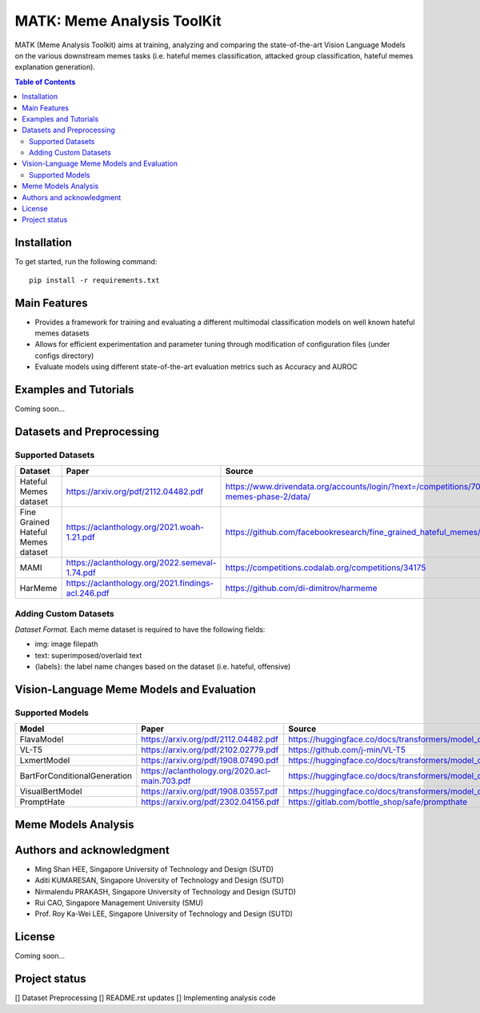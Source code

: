 MATK: Meme Analysis ToolKit
===========================

MATK (Meme Analysis Toolkit) aims at training, analyzing and comparing
the state-of-the-art Vision Language Models on the various downstream
memes tasks (i.e. hateful memes classification, attacked group
classification, hateful memes explanation generation).

.. contents:: Table of Contents 
   :depth: 2

***************
Installation
***************

To get started, run the following command::

  pip install -r requirements.txt

***************
Main Features
***************

* Provides a framework for training and evaluating a different multimodal classification models on well known hateful memes datasets
* Allows for efficient experimentation and parameter tuning through modification of configuration files (under configs directory)
* Evaluate models using different state-of-the-art evaluation metrics such as Accuracy and AUROC


***************
Examples and Tutorials
***************

Coming soon...

**************************
Datasets and Preprocessing
**************************


Supported Datasets
~~~~~~~~~~~~~~~~~~
+-------------------------------------------+------------------------------------------------------+----------------------------------------------------------------------------------------------+
| Dataset                                   | Paper                                                | Source                                                                                       |
+===========================================+======================================================+==============================================================================================+
| Hateful Memes dataset                     |  https://arxiv.org/pdf/2112.04482.pdf                | https://www.drivendata.org/accounts/login/?next=/competitions/70/hateful-memes-phase-2/data/ |
+-------------------------------------------+------------------------------------------------------+----------------------------------------------------------------------------------------------+
| Fine Grained Hateful Memes dataset        |  https://aclanthology.org/2021.woah-1.21.pdf         | https://github.com/facebookresearch/fine_grained_hateful_memes/tree/main/data                |
+-------------------------------------------+------------------------------------------------------+----------------------------------------------------------------------------------------------+
| MAMI                                      |  https://aclanthology.org/2022.semeval-1.74.pdf      | https://competitions.codalab.org/competitions/34175                                          |
+-------------------------------------------+------------------------------------------------------+----------------------------------------------------------------------------------------------+
| HarMeme                                   |  https://aclanthology.org/2021.findings-acl.246.pdf  | https://github.com/di-dimitrov/harmeme                                                       |
+-------------------------------------------+------------------------------------------------------+----------------------------------------------------------------------------------------------+

Adding Custom Datasets
~~~~~~~~~~~~~~~~~~
*Dataset Format.* Each meme dataset is required to have the following fields:

* img: image filepath
* text: superimposed/overlaid text
* {labels}: the label name changes based on the dataset (i.e. hateful, offensive)


**************************
Vision-Language Meme Models and Evaluation
**************************

Supported Models
~~~~~~~~~~~~~~~~
+------------------------------+------------------------------------------------+----------------------------------------------------------------------------------------------------+
| Model                        | Paper                                          | Source                                                                                             |
+==============================+================================================+====================================================================================================+
| FlavaModel                   | https://arxiv.org/pdf/2112.04482.pdf           | https://huggingface.co/docs/transformers/model_doc/flava#transformers.FlavaModel                   |
+------------------------------+------------------------------------------------+----------------------------------------------------------------------------------------------------+
| VL-T5                        | https://arxiv.org/pdf/2102.02779.pdf           | https://github.com/j-min/VL-T5                                                                     |
+------------------------------+------------------------------------------------+----------------------------------------------------------------------------------------------------+
| LxmertModel                  | https://arxiv.org/pdf/1908.07490.pdf           | https://huggingface.co/docs/transformers/model_doc/lxmert#transformers.LxmertModel                 |
+------------------------------+------------------------------------------------+----------------------------------------------------------------------------------------------------+
| BartForConditionalGeneration | https://aclanthology.org/2020.acl-main.703.pdf | https://huggingface.co/docs/transformers/model_doc/bart#transformers.BartForConditionalGeneration  |
+------------------------------+------------------------------------------------+----------------------------------------------------------------------------------------------------+
| VisualBertModel              | https://arxiv.org/pdf/1908.03557.pdf           | https://huggingface.co/docs/transformers/model_doc/visual_bert#transformers.VisualBertModel        |
+------------------------------+------------------------------------------------+----------------------------------------------------------------------------------------------------+
| PromptHate                   | https://arxiv.org/pdf/2302.04156.pdf           | https://gitlab.com/bottle_shop/safe/prompthate                                                     |
+------------------------------+------------------------------------------------+----------------------------------------------------------------------------------------------------+


**************************
Meme Models Analysis
**************************


**************************
Authors and acknowledgment
**************************

*  Ming Shan HEE, Singapore University of Technology and Design (SUTD)
*  Aditi KUMARESAN, Singapore University of Technology and Design (SUTD)
*  Nirmalendu PRAKASH, Singapore University of Technology and Design (SUTD)
*  Rui CAO, Singapore Management University (SMU)
*  Prof. Roy Ka-Wei LEE, Singapore University of Technology and Design (SUTD)

**************************
License
**************************

Coming soon...

**************************
Project status
**************************
[] Dataset Preprocessing
[] README.rst updates
[] Implementing analysis code